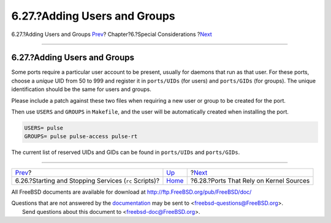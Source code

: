 =============================
6.27.?Adding Users and Groups
=============================

.. raw:: html

   <div class="navheader">

6.27.?Adding Users and Groups
`Prev <rc-scripts.html>`__?
Chapter?6.?Special Considerations
?\ `Next <requiring-kernel-sources.html>`__

--------------

.. raw:: html

   </div>

.. raw:: html

   <div class="sect1">

.. raw:: html

   <div class="titlepage" xmlns="">

.. raw:: html

   <div>

.. raw:: html

   <div>

6.27.?Adding Users and Groups
-----------------------------

.. raw:: html

   </div>

.. raw:: html

   </div>

.. raw:: html

   </div>

Some ports require a particular user account to be present, usually for
daemons that run as that user. For these ports, choose a *unique* UID
from 50 to 999 and register it in ``ports/UIDs`` (for users) and
``ports/GIDs`` (for groups). The unique identification should be the
same for users and groups.

Please include a patch against these two files when requiring a new user
or group to be created for the port.

Then use ``USERS`` and ``GROUPS`` in ``Makefile``, and the user will be
automatically created when installing the port.

.. code:: programlisting

    USERS= pulse
    GROUPS= pulse pulse-access pulse-rt

The current list of reserved UIDs and GIDs can be found in
``ports/UIDs`` and ``ports/GIDs``.

.. raw:: html

   </div>

.. raw:: html

   <div class="navfooter">

--------------

+----------------------------------------------------------+-------------------------+-----------------------------------------------+
| `Prev <rc-scripts.html>`__?                              | `Up <special.html>`__   | ?\ `Next <requiring-kernel-sources.html>`__   |
+----------------------------------------------------------+-------------------------+-----------------------------------------------+
| 6.26.?Starting and Stopping Services (``rc`` Scripts)?   | `Home <index.html>`__   | ?6.28.?Ports That Rely on Kernel Sources      |
+----------------------------------------------------------+-------------------------+-----------------------------------------------+

.. raw:: html

   </div>

All FreeBSD documents are available for download at
http://ftp.FreeBSD.org/pub/FreeBSD/doc/

| Questions that are not answered by the
  `documentation <http://www.FreeBSD.org/docs.html>`__ may be sent to
  <freebsd-questions@FreeBSD.org\ >.
|  Send questions about this document to <freebsd-doc@FreeBSD.org\ >.
